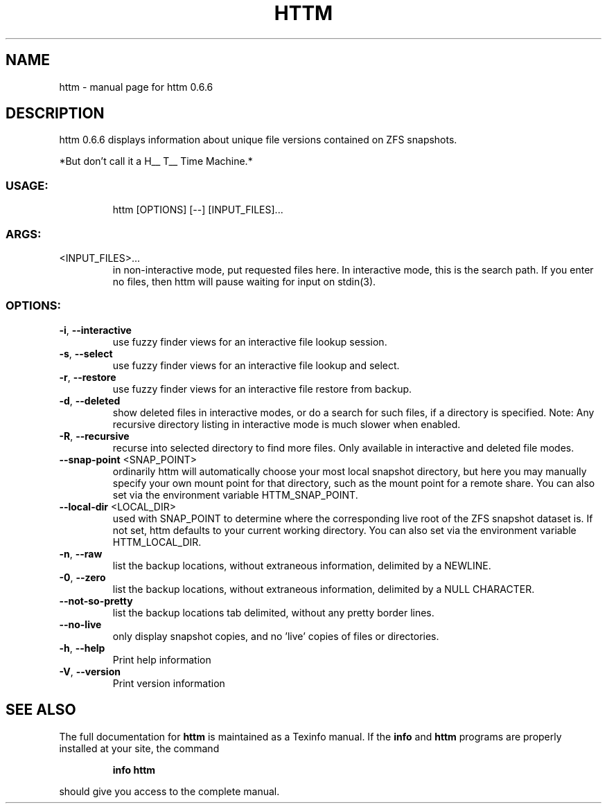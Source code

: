 .\" DO NOT MODIFY THIS FILE!  It was generated by help2man 1.49.1.
.TH HTTM "1" "April 2022" "httm 0.6.6" "User Commands"
.SH NAME
httm \- manual page for httm 0.6.6
.SH DESCRIPTION
httm 0.6.6
displays information about unique file versions contained on ZFS snapshots.
.PP
*But don't call it a H__ T__ Time Machine.*
.SS "USAGE:"
.IP
httm [OPTIONS] [\-\-] [INPUT_FILES]...
.SS "ARGS:"
.TP
<INPUT_FILES>...
in non\-interactive mode, put requested files here.  In interactive mode,
this is the search path.  If you enter no files, then httm will pause
waiting for input on stdin(3).
.SS "OPTIONS:"
.TP
\fB\-i\fR, \fB\-\-interactive\fR
use fuzzy finder views for an interactive file lookup session.
.TP
\fB\-s\fR, \fB\-\-select\fR
use fuzzy finder views for an interactive file lookup and
select.
.TP
\fB\-r\fR, \fB\-\-restore\fR
use fuzzy finder views for an interactive file restore from
backup.
.TP
\fB\-d\fR, \fB\-\-deleted\fR
show deleted files in interactive modes, or do a search for
such files, if a directory is specified.  Note: Any recursive
directory listing in interactive mode is much slower when
enabled.
.TP
\fB\-R\fR, \fB\-\-recursive\fR
recurse into selected directory to find more files. Only
available in interactive and deleted file modes.
.TP
\fB\-\-snap\-point\fR <SNAP_POINT>
ordinarily httm will automatically choose your most local
snapshot directory, but here you may manually specify your own
mount point for that directory, such as the mount point for a
remote share.  You can also set via the environment variable
HTTM_SNAP_POINT.
.TP
\fB\-\-local\-dir\fR <LOCAL_DIR>
used with SNAP_POINT to determine where the corresponding live
root of the ZFS snapshot dataset is.  If not set, httm defaults
to your current working directory.  You can also set via the
environment variable HTTM_LOCAL_DIR.
.TP
\fB\-n\fR, \fB\-\-raw\fR
list the backup locations, without extraneous information,
delimited by a NEWLINE.
.TP
\fB\-0\fR, \fB\-\-zero\fR
list the backup locations, without extraneous information,
delimited by a NULL CHARACTER.
.TP
\fB\-\-not\-so\-pretty\fR
list the backup locations tab delimited, without any pretty
border lines.
.TP
\fB\-\-no\-live\fR
only display snapshot copies, and no 'live' copies of files or
directories.
.TP
\fB\-h\fR, \fB\-\-help\fR
Print help information
.TP
\fB\-V\fR, \fB\-\-version\fR
Print version information
.SH "SEE ALSO"
The full documentation for
.B httm
is maintained as a Texinfo manual.  If the
.B info
and
.B httm
programs are properly installed at your site, the command
.IP
.B info httm
.PP
should give you access to the complete manual.
